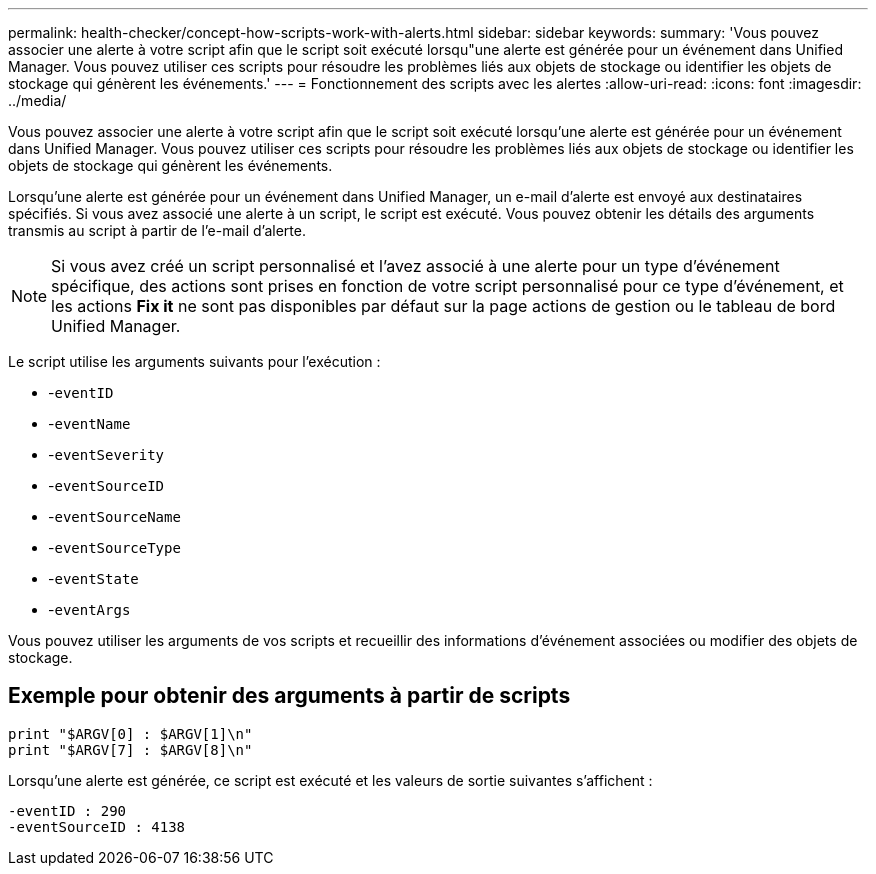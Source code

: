 ---
permalink: health-checker/concept-how-scripts-work-with-alerts.html 
sidebar: sidebar 
keywords:  
summary: 'Vous pouvez associer une alerte à votre script afin que le script soit exécuté lorsqu"une alerte est générée pour un événement dans Unified Manager. Vous pouvez utiliser ces scripts pour résoudre les problèmes liés aux objets de stockage ou identifier les objets de stockage qui génèrent les événements.' 
---
= Fonctionnement des scripts avec les alertes
:allow-uri-read: 
:icons: font
:imagesdir: ../media/


[role="lead"]
Vous pouvez associer une alerte à votre script afin que le script soit exécuté lorsqu'une alerte est générée pour un événement dans Unified Manager. Vous pouvez utiliser ces scripts pour résoudre les problèmes liés aux objets de stockage ou identifier les objets de stockage qui génèrent les événements.

Lorsqu'une alerte est générée pour un événement dans Unified Manager, un e-mail d'alerte est envoyé aux destinataires spécifiés. Si vous avez associé une alerte à un script, le script est exécuté. Vous pouvez obtenir les détails des arguments transmis au script à partir de l'e-mail d'alerte.

[NOTE]
====
Si vous avez créé un script personnalisé et l'avez associé à une alerte pour un type d'événement spécifique, des actions sont prises en fonction de votre script personnalisé pour ce type d'événement, et les actions *Fix it* ne sont pas disponibles par défaut sur la page actions de gestion ou le tableau de bord Unified Manager.

====
Le script utilise les arguments suivants pour l'exécution :

* -`eventID`
* -`eventName`
* -`eventSeverity`
* -`eventSourceID`
* -`eventSourceName`
* -`eventSourceType`
* -`eventState`
* -`eventArgs`


Vous pouvez utiliser les arguments de vos scripts et recueillir des informations d'événement associées ou modifier des objets de stockage.



== Exemple pour obtenir des arguments à partir de scripts

[listing]
----
print "$ARGV[0] : $ARGV[1]\n"
print "$ARGV[7] : $ARGV[8]\n"
----
Lorsqu'une alerte est générée, ce script est exécuté et les valeurs de sortie suivantes s'affichent :

[listing]
----
-eventID : 290
-eventSourceID : 4138
----